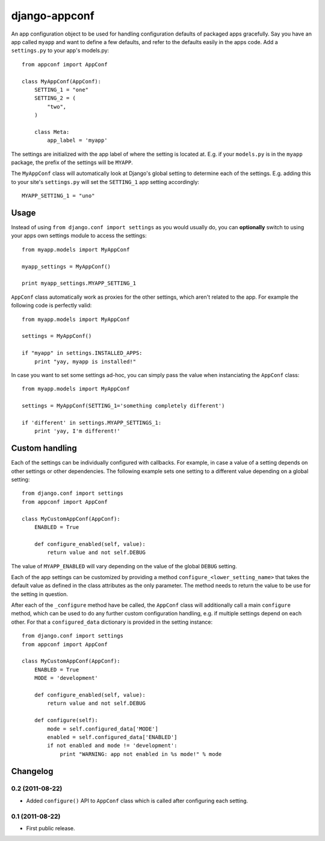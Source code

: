 django-appconf
==============

An app configuration object to be used for handling configuration
defaults of packaged apps gracefully. Say you have an app called ``myapp``
and want to define a few defaults, and refer to the defaults easily in the
apps code. Add a ``settings.py`` to your app's models.py::

    from appconf import AppConf

    class MyAppConf(AppConf):
        SETTING_1 = "one"
        SETTING_2 = (
            "two",
        )

        class Meta:
            app_label = 'myapp'

The settings are initialized with the app label of where the setting is
located at. E.g. if your ``models.py`` is in the ``myapp`` package,
the prefix of the settings will be ``MYAPP``.

The ``MyAppConf`` class will automatically look at Django's
global setting to determine each of the settings. E.g. adding this to
your site's ``settings.py`` will set the ``SETTING_1`` app setting
accordingly::

    MYAPP_SETTING_1 = "uno"

Usage
-----

Instead of using ``from django.conf import settings`` as you would
usually do, you can **optionally** switch to using your apps own
settings module to access the settings::

    from myapp.models import MyAppConf

    myapp_settings = MyAppConf()

    print myapp_settings.MYAPP_SETTING_1

``AppConf`` class automatically work as proxies for the other
settings, which aren't related to the app. For example the following
code is perfectly valid::

    from myapp.models import MyAppConf

    settings = MyAppConf()

    if "myapp" in settings.INSTALLED_APPS:
        print "yay, myapp is installed!"

In case you want to set some settings ad-hoc, you can simply pass
the value when instanciating the ``AppConf`` class::

    from myapp.models import MyAppConf

    settings = MyAppConf(SETTING_1='something completely different')

    if 'different' in settings.MYAPP_SETTINGS_1:
        print 'yay, I'm different!'

Custom handling
---------------

Each of the settings can be individually configured with callbacks.
For example, in case a value of a setting depends on other settings
or other dependencies. The following example sets one setting to a
different value depending on a global setting::

    from django.conf import settings
    from appconf import AppConf

    class MyCustomAppConf(AppConf):
        ENABLED = True

        def configure_enabled(self, value):
            return value and not self.DEBUG

The value of ``MYAPP_ENABLED`` will vary depending on the
value of the global ``DEBUG`` setting.

Each of the app settings can be customized by providing
a method ``configure_<lower_setting_name>`` that takes the default
value as defined in the class attributes as the only parameter.
The method needs to return the value to be use for the setting in
question.

After each of the ``_configure`` method have be called, the ``AppConf``
class will additionally call a main ``configure`` method, which can
be used to do any further custom configuration handling, e.g. if multiple
settings depend on each other. For that a ``configured_data`` dictionary
is provided in the setting instance::


    from django.conf import settings
    from appconf import AppConf

    class MyCustomAppConf(AppConf):
        ENABLED = True
        MODE = 'development'

        def configure_enabled(self, value):
            return value and not self.DEBUG

        def configure(self):
            mode = self.configured_data['MODE']
            enabled = self.configured_data['ENABLED']
            if not enabled and mode != 'development':
                print "WARNING: app not enabled in %s mode!" % mode

Changelog
---------

0.2 (2011-08-22)
^^^^^^^^^^^^^^^^^^

* Added ``configure()`` API to ``AppConf`` class which is called after
  configuring each setting.

0.1 (2011-08-22)
^^^^^^^^^^^^^^^^

* First public release.

